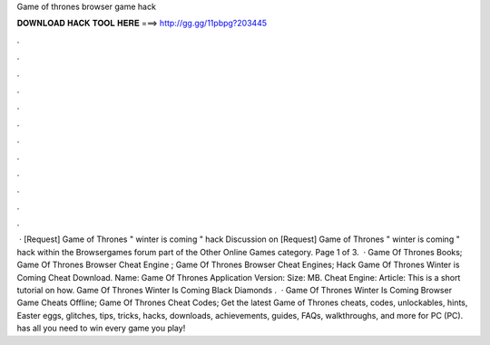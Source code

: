 Game of thrones browser game hack

𝐃𝐎𝐖𝐍𝐋𝐎𝐀𝐃 𝐇𝐀𝐂𝐊 𝐓𝐎𝐎𝐋 𝐇𝐄𝐑𝐄 ===> http://gg.gg/11pbpg?203445

.

.

.

.

.

.

.

.

.

.

.

.

 · [Request] Game of Thrones " winter is coming " hack Discussion on [Request] Game of Thrones " winter is coming " hack within the Browsergames forum part of the Other Online Games category. Page 1 of 3.  · Game Of Thrones Books; Game Of Thrones Browser Cheat Engine ; Game Of Thrones Browser Cheat Engines; Hack Game Of Thrones Winter is Coming Cheat Download. Name: Game Of Thrones Application Version: Size: MB. Cheat Engine: Article: This is a short tutorial on how. Game Of Thrones Winter Is Coming Black Diamonds .  · Game Of Thrones Winter Is Coming Browser Game Cheats Offline; Game Of Thrones Cheat Codes; Get the latest Game of Thrones cheats, codes, unlockables, hints, Easter eggs, glitches, tips, tricks, hacks, downloads, achievements, guides, FAQs, walkthroughs, and more for PC (PC).  has all you need to win every game you play!